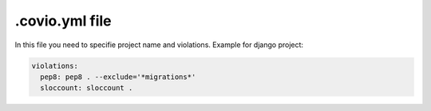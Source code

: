 ***************
.covio.yml file
***************

In this file you need to specifie project name and violations.
Example for django project:

.. code-block:: yaml

    violations:
      pep8: pep8 . --exclude='*migrations*'
      sloccount: sloccount .
